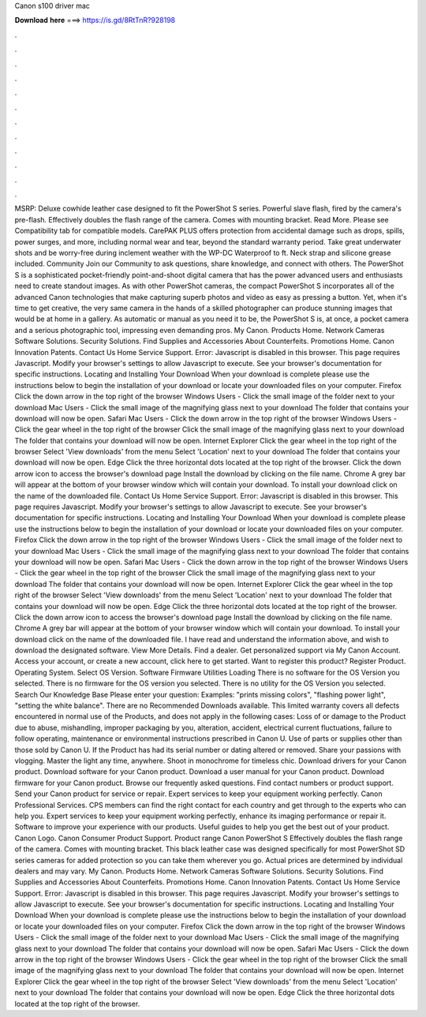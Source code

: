 Canon s100 driver mac

𝐃𝐨𝐰𝐧𝐥𝐨𝐚𝐝 𝐡𝐞𝐫𝐞 ===> https://is.gd/8RtTnR?928198

.

.

.

.

.

.

.

.

.

.

.

.

MSRP:  Deluxe cowhide leather case designed to fit the PowerShot S series. Powerful slave flash, fired by the camera's pre-flash. Effectively doubles the flash range of the camera. Comes with mounting bracket.
Read More. Please see Compatibility tab for compatible models. CarePAK PLUS offers protection from accidental damage such as drops, spills, power surges, and more, including normal wear and tear, beyond the standard warranty period. Take great underwater shots and be worry-free during inclement weather with the WP-DC Waterproof to ft. Neck strap and silicone grease included. Community Join our Community to ask questions, share knowledge, and connect with others. The PowerShot S is a sophisticated pocket-friendly point-and-shoot digital camera that has the power advanced users and enthusiasts need to create standout images.
As with other PowerShot cameras, the compact PowerShot S incorporates all of the advanced Canon technologies that make capturing superb photos and video as easy as pressing a button. Yet, when it's time to get creative, the very same camera in the hands of a skilled photographer can produce stunning images that would be at home in a gallery. As automatic or manual as you need it to be, the PowerShot S is, at once, a pocket camera and a serious photographic tool, impressing even demanding pros.
My Canon. Products Home. Network Cameras Software Solutions. Security Solutions. Find Supplies and Accessories About Counterfeits. Promotions Home. Canon Innovation Patents. Contact Us Home Service Support.
Error: Javascript is disabled in this browser. This page requires Javascript. Modify your browser's settings to allow Javascript to execute. See your browser's documentation for specific instructions. Locating and Installing Your Download When your download is complete please use the instructions below to begin the installation of your download or locate your downloaded files on your computer. Firefox Click the down arrow in the top right of the browser Windows Users - Click the small image of the folder next to your download Mac Users - Click the small image of the magnifying glass next to your download The folder that contains your download will now be open.
Safari Mac Users - Click the down arrow in the top right of the browser Windows Users - Click the gear wheel in the top right of the browser Click the small image of the magnifying glass next to your download The folder that contains your download will now be open.
Internet Explorer Click the gear wheel in the top right of the browser Select 'View downloads' from the menu Select 'Location' next to your download The folder that contains your download will now be open.
Edge Click the three horizontal dots located at the top right of the browser. Click the down arrow icon to access the browser's download page Install the download by clicking on the file name. Chrome A grey bar will appear at the bottom of your browser window which will contain your download.
To install your download click on the name of the downloaded file. Contact Us Home Service Support. Error: Javascript is disabled in this browser. This page requires Javascript. Modify your browser's settings to allow Javascript to execute. See your browser's documentation for specific instructions. Locating and Installing Your Download When your download is complete please use the instructions below to begin the installation of your download or locate your downloaded files on your computer.
Firefox Click the down arrow in the top right of the browser Windows Users - Click the small image of the folder next to your download Mac Users - Click the small image of the magnifying glass next to your download The folder that contains your download will now be open. Safari Mac Users - Click the down arrow in the top right of the browser Windows Users - Click the gear wheel in the top right of the browser Click the small image of the magnifying glass next to your download The folder that contains your download will now be open.
Internet Explorer Click the gear wheel in the top right of the browser Select 'View downloads' from the menu Select 'Location' next to your download The folder that contains your download will now be open. Edge Click the three horizontal dots located at the top right of the browser. Click the down arrow icon to access the browser's download page Install the download by clicking on the file name.
Chrome A grey bar will appear at the bottom of your browser window which will contain your download. To install your download click on the name of the downloaded file. I have read and understand the information above, and wish to download the designated software. View More Details. Find a dealer. Get personalized support via My Canon Account. Access your account, or create a new account, click here to get started. Want to register this product? Register Product.
Operating System. Select OS Version. Software Firmware Utilities Loading There is no software for the OS Version you selected. There is no firmware for the OS version you selected. There is no utility for the OS Version you selected. Search Our Knowledge Base Please enter your question: Examples: "prints missing colors", "flashing power light", "setting the white balance". There are no Recommended Downloads available. This limited warranty covers all defects encountered in normal use of the Products, and does not apply in the following cases: Loss of or damage to the Product due to abuse, mishandling, improper packaging by you, alteration, accident, electrical current fluctuations, failure to follow operating, maintenance or environmental instructions prescribed in Canon U.
Use of parts or supplies other than those sold by Canon U. If the Product has had its serial number or dating altered or removed. Share your passions with vlogging.
Master the light any time, anywhere. Shoot in monochrome for timeless chic. Download drivers for your Canon product. Download software for your Canon product. Download a user manual for your Canon product. Download firmware for your Canon product. Browse our frequently asked questions.
Find contact numbers or product support. Send your Canon product for service or repair. Expert services to keep your equipment working perfectly. Canon Professional Services. CPS members can find the right contact for each country and get through to the experts who can help you. Expert services to keep your equipment working perfectly, enhance its imaging performance or repair it. Software to improve your experience with our products. Useful guides to help you get the best out of your product.
Canon Logo. Canon Consumer Product Support. Product range Canon PowerShot S Effectively doubles the flash range of the camera. Comes with mounting bracket. This black leather case was designed specifically for most PowerShot SD series cameras for added protection so you can take them wherever you go. Actual prices are determined by individual dealers and may vary. My Canon. Products Home. Network Cameras Software Solutions. Security Solutions. Find Supplies and Accessories About Counterfeits.
Promotions Home. Canon Innovation Patents. Contact Us Home Service Support. Error: Javascript is disabled in this browser. This page requires Javascript. Modify your browser's settings to allow Javascript to execute. See your browser's documentation for specific instructions. Locating and Installing Your Download When your download is complete please use the instructions below to begin the installation of your download or locate your downloaded files on your computer.
Firefox Click the down arrow in the top right of the browser Windows Users - Click the small image of the folder next to your download Mac Users - Click the small image of the magnifying glass next to your download The folder that contains your download will now be open.
Safari Mac Users - Click the down arrow in the top right of the browser Windows Users - Click the gear wheel in the top right of the browser Click the small image of the magnifying glass next to your download The folder that contains your download will now be open.
Internet Explorer Click the gear wheel in the top right of the browser Select 'View downloads' from the menu Select 'Location' next to your download The folder that contains your download will now be open. Edge Click the three horizontal dots located at the top right of the browser.